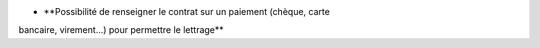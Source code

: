 - **Possibilité de renseigner le contrat sur un paiement (chèque, carte
bancaire, virement...) pour permettre le lettrage**
